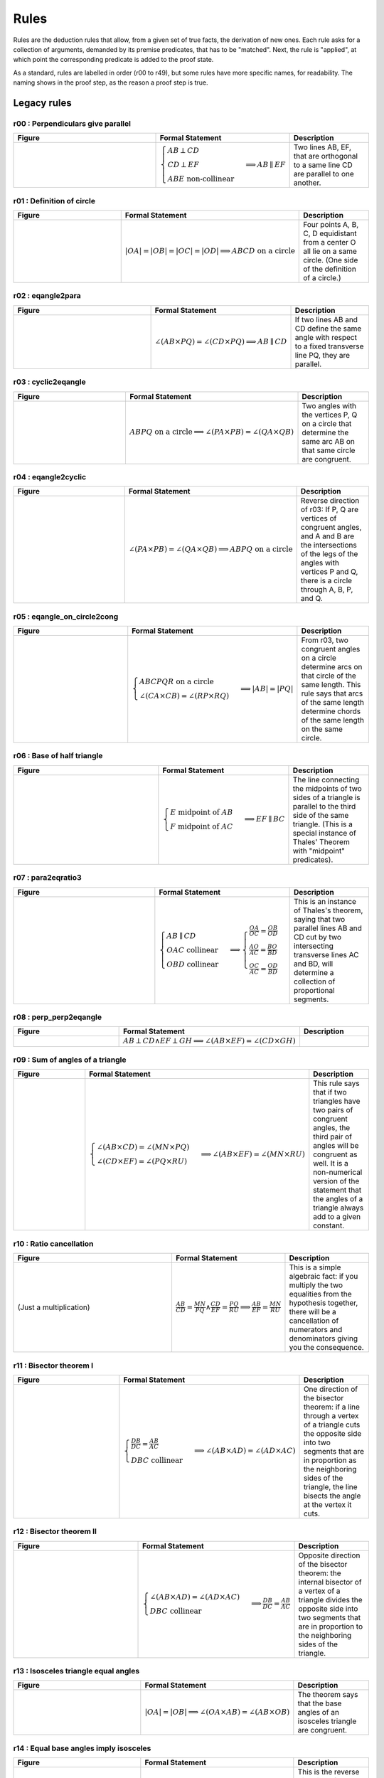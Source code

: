 Rules
=====

Rules are the deduction rules that allow, from a given set of true facts, the derivation of new ones. Each rule asks for a collection of arguments, demanded by its premise predicates, that has to be "matched". Next, the rule is "applied", at which point the corresponding predicate is added to the proof state.

As a standard, rules are labelled in order (r00 to r49), but some rules have more specific names, for readability. The naming shows in the proof step, as the reason a proof step is true.

Legacy rules
------------

r00 : Perpendiculars give parallel
^^^^^^^^^^^^^^^^^^^^^^^^^^^^^^^^^^
.. list-table::
   :widths: 50 25 25
   :header-rows: 1

   * - Figure
     - Formal Statement
     - Description
   * - |r00|
     - :math:`\begin{cases}AB \perp CD\\ CD \perp EF \\ABE \text{ non-collinear}\end{cases} \implies AB \parallel EF`
     - Two lines AB, EF, that are orthogonal to a same line CD are parallel to one another.

.. |r00| image:: ../../_static/images/rules/r00.png
    :width: 100%



r01 : Definition of circle
^^^^^^^^^^^^^^^^^^^^^^^^^^
.. list-table::
   :widths: 50 25 25
   :header-rows: 1

   * - Figure
     - Formal Statement
     - Description
   * - |r01|
     - :math:`|OA|=|OB|=|OC|=|OD|\implies ABCD\text{ on a circle}`
     - Four points A, B, C, D equidistant from a center O all lie on a same circle. (One side of the definition of a circle.)

.. |r01| image:: ../../_static/images/rules/r01.png
    :width: 100%

r02 : eqangle2para
^^^^^^^^^^^^^^^^^^
.. list-table::
   :widths: 50 25 25
   :header-rows: 1

   * - Figure
     - Formal Statement
     - Description
   * - |r02|
     - :math:`\angle (AB \times PQ)=\angle (CD \times PQ)\implies AB \parallel CD`
     - If two lines AB and CD define the same angle with respect to a fixed transverse line PQ, they are parallel.

.. |r02| image:: ../../_static/images/rules/r02.png
    :width: 100%

r03 : cyclic2eqangle
^^^^^^^^^^^^^^^^^^^^
.. list-table::
   :widths: 50 25 25
   :header-rows: 1

   * - Figure
     - Formal Statement
     - Description
   * - |r03|
     - :math:`ABPQ\text{ on a circle}\implies \angle (PA\times PB)=\angle (QA\times QB)`
     - Two angles with the vertices P, Q on a circle that determine the same arc AB on that same circle are congruent.

.. |r03| image:: ../../_static/images/rules/r03.png
    :width: 100%

r04 : eqangle2cyclic
^^^^^^^^^^^^^^^^^^^^
.. list-table::
   :widths: 50 25 25
   :header-rows: 1

   * - Figure
     - Formal Statement
     - Description
   * - |r04|
     - :math:`\angle (PA\times PB)=\angle (QA\times QB) \implies ABPQ\text{ on a circle}`
     - Reverse direction of r03: If P, Q are vertices of congruent angles, and A and B are the intersections of the legs of the angles with vertices P and Q, there is a circle through A, B, P, and Q.

.. |r04| image:: ../../_static/images/rules/r04.png
    :width: 100%

r05 : eqangle_on_circle2cong
^^^^^^^^^^^^^^^^^^^^^^^^^^^^
.. list-table::
   :widths: 50 25 25
   :header-rows: 1

   * - Figure
     - Formal Statement
     - Description
   * - |r05|
     - :math:`\begin{cases}ABCPQR\text{ on a circle}\\ \angle (CA\times CB)=\angle (RP\times RQ)\end{cases}\implies |AB|=|PQ|`
     - From r03, two congruent angles on a circle determine arcs on that circle of the same length. This rule says that arcs of the same length determine chords of the same length on the same circle.

.. |r05| image:: ../../_static/images/rules/r05.png
    :width: 100%

r06 : Base of half triangle
^^^^^^^^^^^^^^^^^^^^^^^^^^^
.. list-table::
   :widths: 50 25 25
   :header-rows: 1

   * - Figure
     - Formal Statement
     - Description
   * - |r06|
     - :math:`\begin{cases}E\text{ midpoint of } AB\\ F\text{ midpoint of }AC\end{cases} \implies EF \parallel BC`
     - The line connecting the midpoints of two sides of a triangle is parallel to the third side of the same triangle. (This is a special instance of Thales' Theorem with "midpoint" predicates).

.. |r06| image:: ../../_static/images/rules/r06.png
    :width: 100%

r07 : para2eqratio3
^^^^^^^^^^^^^^^^^^^
.. list-table::
   :widths: 50 25 25
   :header-rows: 1

   * - Figure
     - Formal Statement
     - Description
   * - |r07|
     - :math:`\begin{cases}AB\parallel CD\\ OAC \text{ collinear}\\ OBD\text{ collinear}\end{cases}\implies \begin{cases}\frac{OA}{OC}=\frac{OB}{OD}\\ \frac{AO}{AC}=\frac{BO}{BD}\\ \frac{OC}{AC}=\frac{OD}{BD}\end{cases}`
     - This is an instance of Thales's theorem, saying that two parallel lines AB and CD cut by two intersecting transverse lines AC and BD, will determine a collection of proportional segments.

.. |r07| image:: ../../_static/images/rules/r07.png
    :width: 100%

r08 : perp_perp2eqangle
^^^^^^^^^^^^^^^^^^^^^^^
.. list-table::
   :widths: 50 25 25
   :header-rows: 1

   * - Figure
     - Formal Statement
     - Description
   * - |r08|
     - :math:`AB \perp CD \wedge EF \perp GH \implies \angle (AB\times EF) = \angle (CD\times GH)`
     -

.. |r08| image:: ../../_static/images/rules/r08.png
    :width: 100%

r09 : Sum of angles of a triangle
^^^^^^^^^^^^^^^^^^^^^^^^^^^^^^^^^
.. list-table::
   :widths: 50 25 25
   :header-rows: 1

   * - Figure
     - Formal Statement
     - Description
   * - |r09|
     - :math:`\begin{cases}\angle (AB\times CD)=\angle (MN\times PQ)\\ \angle (CD\times EF)=\angle (PQ\times RU)\end{cases}\implies \angle(AB\times EF)=\angle(MN\times RU)`
     - This rule says that if two triangles have two pairs of congruent angles, the third pair of angles will be congruent as well. It is a non-numerical version of the statement that the angles of a triangle always add to a given constant.

.. |r09| image:: ../../_static/images/rules/r09.png
    :width: 100%

r10 : Ratio cancellation
^^^^^^^^^^^^^^^^^^^^^^^^
.. list-table::
   :widths: 50 25 25
   :header-rows: 1

   * - Figure
     - Formal Statement
     - Description
   * - (Just a multiplication)
     - :math:`\frac{AB}{CD} = \frac{MN}{PQ} \wedge \frac{CD}{EF} = \frac{PQ}{RU} \implies \frac{AB}{EF} = \frac{MN}{RU}`
     - This is a simple algebraic fact: if you multiply the two equalities from the hypothesis together, there will be a cancellation of numerators and denominators giving you the consequence.

r11 : Bisector theorem I
^^^^^^^^^^^^^^^^^^^^^^^^
.. list-table::
   :widths: 50 25 25
   :header-rows: 1

   * - Figure
     - Formal Statement
     - Description
   * - |r11|
     - :math:`\begin{cases}\frac{DB}{DC} = \frac{AB}{AC} \\DBC\text{ collinear} \end{cases}\implies \angle (AB\times AD)=\angle(AD\times AC)`
     - One direction of the bisector theorem: if a line through a vertex of a triangle cuts the opposite side into two segments that are in proportion as the neighboring sides of the triangle, the line bisects the angle at the vertex it cuts.

.. |r11| image:: ../../_static/images/rules/r11.png
    :width: 100%

r12 : Bisector theorem II
^^^^^^^^^^^^^^^^^^^^^^^^^
.. list-table::
   :widths: 50 25 25
   :header-rows: 1

   * - Figure
     - Formal Statement
     - Description
   * - |r12|
     - :math:`\begin{cases}\angle (AB\times AD) = \angle (AD\times AC) \\ DBC\text{ collinear}\end{cases} \implies \frac{DB}{DC} = \frac{AB}{AC}`
     - Opposite direction of the bisector theorem: the internal bisector of a vertex of a triangle divides the opposite side into two segments that are in proportion to the neighboring sides of the triangle.

.. |r12| image:: ../../_static/images/rules/r12.png
    :width: 100%

r13 : Isosceles triangle equal angles
^^^^^^^^^^^^^^^^^^^^^^^^^^^^^^^^^^^^^
.. list-table::
   :widths: 50 25 25
   :header-rows: 1

   * - Figure
     - Formal Statement
     - Description
   * - |r13|
     - :math:`|OA|=|OB| \implies \angle (OA\times AB) = \angle (AB\times OB)`
     - The theorem says that the base angles of an isosceles triangle are congruent.

.. |r13| image:: ../../_static/images/rules/r13.png
    :width: 100%

r14 : Equal base angles imply isosceles
^^^^^^^^^^^^^^^^^^^^^^^^^^^^^^^^^^^^^^^
.. list-table::
   :widths: 50 25 25
   :header-rows: 1

   * - Figure
     - Formal Statement
     - Description
   * - |r14|
     - :math:`\angle (AO\times AB) = \angle (BA\times BO) \implies |OA|=|OB|`
     - This is the reverse direction of r13, saying that if the base angles of a triangle are congruent, the triangle is isosceles.

.. |r14| image:: ../../_static/images/rules/r14.png
    :width: 100%

r15 : circle_perp2eqangle
^^^^^^^^^^^^^^^^^^^^^^^^^
.. list-table::
   :widths: 50 25 25
   :header-rows: 1

   * - Figure
     - Formal Statement
     - Description
   * - |r15|
     - :math:`\begin{cases} O\text{ center of circle }ABC \\ OA \perp AX\end{cases} \implies \angle (AX\times AB) = \angle (CA\times CB)`
     -

.. |r15| image:: ../../_static/images/rules/r15.png
    :width: 100%

r16 : circle_eqangle2perp
^^^^^^^^^^^^^^^^^^^^^^^^^
.. list-table::
   :widths: 50 25 25
   :header-rows: 1

   * - Figure
     - Formal Statement
     - Description
   * - |r16|
     - :math:`\begin{cases} O\text{ center of circle }ABC \\ \angle (AX\times AB)=\angle(CA\times CB)\end{cases} \implies OA\perp AX`
     -

.. |r16| image:: ../../_static/images/rules/r16.png
    :width: 100%

r17 : circle_midp2eqangle
^^^^^^^^^^^^^^^^^^^^^^^^^
.. list-table::
   :widths: 50 25 25
   :header-rows: 1

   * - Figure
     - Formal Statement
     - Description
   * - |r17|
     - :math:`\begin{cases} O\text{ center of circle }ABC \\ M\text{ midpoint of }BC\end{cases} \implies \angle(AB\times AC)=\angle(OB\times OM)`
     -

.. |r17| image:: ../../_static/images/rules/r17.png
    :width: 100%

r18 : eqangle2midp
^^^^^^^^^^^^^^^^^^
.. list-table::
   :widths: 50 25 25
   :header-rows: 1

   * - Figure
     - Formal Statement
     - Description
   * - |r18|
     - :math:`\begin{cases} O\text{ center of circle }ABC \\ MBC\text{ collinear}\\ \angle(AB\times AC)=\angle(OB\times OM)\end{cases} \implies M\text{ midpoint of }BC`
     -

.. |r18| image:: ../../_static/images/rules/r18.png
    :width: 100%

r19 : Hypothenuse is diameter
^^^^^^^^^^^^^^^^^^^^^^^^^^^^^
.. list-table::
   :widths: 50 25 25
   :header-rows: 1

   * - Figure
     - Formal Statement
     - Description
   * - |r19|
     - :math:`\begin{cases}AB\perp BC \\ M\text{ midpoint of}AC\end{cases} \implies |AM|=|BM|`
     - This rule says that the hypothenuse of a right triangle is a diameter of its circumcircle, or that the midpoint of the hypothenuse is the circumcenter of the right triangle.

.. |r19| image:: ../../_static/images/rules/r19.png
    :width: 100%

r20 : Diameter is hypotenuse
^^^^^^^^^^^^^^^^^^^^^^^^^^^^
.. list-table::
   :widths: 50 25 25
   :header-rows: 1

   * - Figure
     - Formal Statement
     - Description
   * - |r20|
     - :math:`\begin{cases}O \text{ center of the circle } ABC \\ OAC\text{ collinear} \end{cases}\implies AB \perp BC`
     - This theorem is the reverse direction of r19. It says that if two points are the edges of the diameter of a circle, and at the same time are vertices of an inscribed triangle, the triangle has a right angle at the third vertex.

.. |r20| image:: ../../_static/images/rules/r20.png
    :width: 100%

r21 : cyclic_para2eqangle
^^^^^^^^^^^^^^^^^^^^^^^^^
.. list-table::
   :widths: 50 25 25
   :header-rows: 1

   * - Figure
     - Formal Statement
     - Description
   * - |r21|
     - :math:`\begin{cases}ABCD\text{ on a circle} \\ AB \parallel CD\end{cases} \implies \angle (AD\times CD) = \angle (CD\times CB)`
     -

.. |r21| image:: ../../_static/images/rules/r21.png
    :width: 100%

r22 : Bisector Construction
^^^^^^^^^^^^^^^^^^^^^^^^^^^
.. list-table::
   :widths: 50 25 25
   :header-rows: 1

   * - Figure
     - Formal Statement
     - Description
   * - |r22|
     - :math:`\begin{cases}M \text{ midpoint of }AB \\ OM\perp AB \end{cases} \implies |OA|=|OB|`
     - This rule says that the perpendicular line through the midpoint of the segment is the perpendicular bisector of the segment (the locus of all equidistant points to the vertices of the segment).

.. |r22| image:: ../../_static/images/rules/r22.png
    :width: 100%

r23 : Bisector is perpendicular
^^^^^^^^^^^^^^^^^^^^^^^^^^^^^^^
.. list-table::
   :widths: 50 25 25
   :header-rows: 1

   * - Figure
     - Formal Statement
     - Description
   * - |r23|
     - :math:`|AP|=|BP| \wedge |AQ|=|BQ| \implies AB\perp PQ`
     - This rule is the reverse direction of r22. It says that the locus of the points that are equidistant to the two vertices of a segment AB is a straight line perpendicular to AB.

.. |r23| image:: ../../_static/images/rules/r23.png
    :width: 100%

r24 : cong_cyclic2perp
^^^^^^^^^^^^^^^^^^^^^^
.. list-table::
   :widths: 50 25 25
   :header-rows: 1

   * - Figure
     - Formal Statement
     - Description
   * - |r24|
     - :math:`\begin{cases}|AP|=|BP| \\ |AQ|=|BQ| \\ ABPQ\text{ on a circle}\end{cases} \implies PA\perp AQ`
     -

.. |r24| image:: ../../_static/images/rules/r24.png
    :width: 100%

r25 : Diagonals of parallelogram I
^^^^^^^^^^^^^^^^^^^^^^^^^^^^^^^^^^
.. list-table::
   :widths: 50 25 25
   :header-rows: 1

   * - Figure
     - Formal Statement
     - Description
   * - |r25|
     - :math:`\begin{cases}M\text{ midpoint of }AB \\M \text{ midpoint of }CD\end{cases} \implies AC \parallel BD`
     - If two segments intersect at their common midpoint, the vertices of the segments are the vertices of a parallelogram.

.. |r25| image:: ../../_static/images/rules/r25.png
    :width: 100%

r26 : Diagonals of parallelogram II
^^^^^^^^^^^^^^^^^^^^^^^^^^^^^^^^^^^
.. list-table::
   :widths: 50 25 25
   :header-rows: 1

   * - Figure
     - Formal Statement
     - Description
   * - |r26|
     - :math:`\begin{cases}M \text{ midpoint of }AB \\ AC \parallel BD \\ AD \parallel BC \end{cases}\implies M \text{ midpoint of }CD`
     - The other direction of the previous rule, it says the diagonals of a parallelogram meet at their common midpoint.

.. |r26| image:: ../../_static/images/rules/r26.png
    :width: 100%

r27 : eqratio_sameside2para
^^^^^^^^^^^^^^^^^^^^^^^^^^^
.. list-table::
   :widths: 50 25 25
   :header-rows: 1

   * - Figure
     - Formal Statement
     - Description
   * - |r27|
     - :math:`\begin{cases}\frac{OA}{AC}=\frac{OB}{BD}\\ OAC\text{ collinear}\\OBD\text{ collinear}\\ OAC\text{ has the same orientation as }BOD\implies AB\parallel CD\end{cases}\implies AB\parallel CD`
     -

.. |r27| image:: ../../_static/images/rules/r27.png
    :width: 100%

r28 : Overlapping parallels
^^^^^^^^^^^^^^^^^^^^^^^^^^^
.. list-table::
   :widths: 50 25 25
   :header-rows: 1

   * - Figure
     - Formal Statement
     - Description
   * - |r28|
     - :math:`AB \parallel AC \implies ABC\text{ collinear}`
     - This rule encompasses the fact that two intersecting parallel lines are actually the same.

.. |r28| image:: ../../_static/images/rules/r28.png
    :width: 100%

r29 : Midpoint is an eqratio
^^^^^^^^^^^^^^^^^^^^^^^^^^^^
.. list-table::
   :widths: 50 25 25
   :header-rows: 1

   * - Figure
     - Formal Statement
     - Description
   * - |r29|
     - :math:`\begin{cases} M \text{ midpoint of }AB \\ N\text{ midpoint of } CD \end{cases}\implies \frac{MA}{AB} = \frac{NC}{CD}`
     - This rule exists to help the solver process the fact that is obvious to humans: midpoints split segments in the same ratio (1:2).

.. |r29| image:: ../../_static/images/rules/r29.png
    :width: 100%

r30 : eqangle_perp2perp
^^^^^^^^^^^^^^^^^^^^^^^
.. list-table::
   :widths: 50 25 25
   :header-rows: 1

   * - Figure
     - Formal Statement
     - Description
   * - |r30|
     - :math:`\begin{cases}\angle (AB\times PQ)=\angle (CD\times UV) \\ PQ\perp UV \end{cases}\implies AB\perp CD`
     -

.. |r30| image:: ../../_static/images/rules/r30.png
    :width: 100%

r31 : eqratio_cong2cong
^^^^^^^^^^^^^^^^^^^^^^^
.. list-table::
   :widths: 50 25 25
   :header-rows: 1

   * - Figure
     - Formal Statement
     - Description
   * - |r31|
     - :math:`\frac{AB}{PQ} = \frac{CD}{UV} \wedge |PQ| = |UV| \implies |AB| = |CD|`
     -

.. |r31| image:: ../../_static/images/rules/r06.png
    :width: 100%

r32 : cong_cong2contri
^^^^^^^^^^^^^^^^^^^^^^
.. list-table::
   :widths: 50 25 25
   :header-rows: 1

   * - Figure
     - Formal Statement
     - Description
   * - |r32|
     - :math:`\begin{cases}|AB| = |PQ| \\ |BC| = |QR| \\ |CA| = |RP|\end{cases}\implies \Delta ABC\cong^\ast \Delta PQR`
     -

.. |r32| image:: ../../_static/images/rules/r32.png
    :width: 100%

r33 : cong_eqangle2contri
^^^^^^^^^^^^^^^^^^^^^^^^^
.. list-table::
   :widths: 50 25 25
   :header-rows: 1

   * - Figure
     - Formal Statement
     - Description
   * - |r33|
     - :math:`\begin{cases}|AB| = |PQ| \\ |BC| = |QR| \\ \angle (BA\times BC) = \angle (QP\times QR)\end{cases}\implies \Delta ABC\cong^\ast\Delta PQR`
     -

.. |r33| image:: ../../_static/images/rules/r33.png
    :width: 100%

r34 : eqangle2simtri
^^^^^^^^^^^^^^^^^^^^
.. list-table::
   :widths: 50 25 25
   :header-rows: 1

   * - Figure
     - Formal Statement
     - Description
   * - |r34|
     - :math:`\begin{cases}\angle (BA\times BC) = \angle (QP\times QR) \\ \angle (CA\times CB) = \angle (RP\times RQ)\end{cases}\implies \Delta ABC\sim \Delta PQR`
     -

.. |r34| image:: ../../_static/images/rules/r34.png
    :width: 100%

r35 : eqangle2simtri2
^^^^^^^^^^^^^^^^^^^^^
.. list-table::
   :widths: 50 25 25
   :header-rows: 1

   * - Figure
     - Formal Statement
     - Description
   * - |r35|
     - :math:`\begin{cases}\angle (BA\times BC) = \angle (QR\times QP) \\ \angle (CA\times CB) = \angle (RQ\times RP)\end{cases}\implies \Delta ABC\sim^2 \Delta PQR`
     -

.. |r35| image:: ../../_static/images/rules/r35.png
    :width: 100%

r36 : eqangle_cong2contri
^^^^^^^^^^^^^^^^^^^^^^^^^
.. list-table::
   :widths: 50 25 25
   :header-rows: 1

   * - Figure
     - Formal Statement
     - Description
   * - |r36|
     - :math:`\begin{cases}\angle (BA\times BC) = \angle (QP\times QR) \\ \angle (CA\times CB) = \angle (RP\times RQ)\\ |AB| = |PQ| \\ ABC\text{ non-collinear} \end{cases}\implies \Delta ABC\cong \Delta PQR`
     -

.. |r36| image:: ../../_static/images/rules/r36.png
    :width: 100%

r37 : eqangle_cong2contri
^^^^^^^^^^^^^^^^^^^^^^^^^
.. list-table::
   :widths: 50 25 25
   :header-rows: 1

   * - Figure
     - Formal Statement
     - Description
   * - |r37|
     - :math:`\begin{cases}\angle (BA\times BC) = \angle (QP\times QR) \\ \angle (CA\times CB) = \angle (RP\times RQ)\\ |AB| = |PQ| \\ ABC\text{ non-collinear} \end{cases}\implies \Delta ABC\cong^2 \Delta PQR`
     -

.. |r37| image:: ../../_static/images/rules/r37.png
    :width: 100%

r38 : eqratio_eqangle2simtri
^^^^^^^^^^^^^^^^^^^^^^^^^^^^
.. list-table::
   :widths: 50 25 25
   :header-rows: 1

   * - Figure
     - Formal Statement
     - Description
   * - |r38|
     - :math:`\begin{cases}\frac{BA}{BC} = \frac{QP}{QR} \\ \frac{CA}{CB} = \frac{RP}{RQ}\\ ABC\text{ non-collinear} \end{cases}\implies \Delta ABC\sim^\ast \Delta PQR`
     -

.. |r38| image:: ../../_static/images/rules/r38.png
    :width: 100%

r39 : eqratio_eqangle2simtri
^^^^^^^^^^^^^^^^^^^^^^^^^^^^
.. list-table::
   :widths: 50 25 25
   :header-rows: 1

   * - Figure
     - Formal Statement
     - Description
   * - |r39|
     - :math:`\begin{cases}\frac{BA}{BC} = \frac{QP}{QR} \\ \angle (BA\times BC)\rangle = \angle (QP\times QR)\\ ABC\text{ non-collinear}\end{cases} \implies \Delta ABC\sim^\ast \Delta PQR`
     -

.. |r39| image:: ../../_static/images/rules/r39.png
    :width: 100%

r40 : eqratio_eqratio_cong2contri
^^^^^^^^^^^^^^^^^^^^^^^^^^^^^^^^^
.. list-table::
   :widths: 50 25 25
   :header-rows: 1

   * - Figure
     - Formal Statement
     - Description
   * - |r40|
     - :math:`\begin{cases}\frac{BA}{BC} = \frac{QP}{QR} \\ \frac{CA}{CB} = \frac{RP}{RQ}\\ ABC\text{ non-collinear} \\ |AB| = |PQ|\end{cases}\implies ABC\cong^\ast PQR`
     -

.. |r40| image:: ../../_static/images/rules/r40.png
    :width: 100%

r41 : para2eqratio
^^^^^^^^^^^^^^^^^^
.. list-table::
   :widths: 50 25 25
   :header-rows: 1

   * - Figure
     - Formal Statement
     - Description
   * - |r41|
     - :math:`\begin{cases}AB\parallel CD \\ MAD\text{ collinear} \\ NBC \text{ collinear} \\ \frac{MA}{MD}=\frac{NB}{NC}\\ MAD \text{ has the same orientation as }NBC \end{cases}\implies MN\parallel A B`
     -

.. |r41| image:: ../../_static/images/rules/r41.png
    :width: 100%

r42 : eqratio62para
^^^^^^^^^^^^^^^^^^^
.. list-table::
   :widths: 50 25 25
   :header-rows: 1

   * - Figure
     - Formal Statement
     - Description
   * - |r42|
     - :math:`\begin{cases}AB\parallel CD \\ MAD\text{ collinear} \\ NBC\text{ collinear}\end{cases}\implies \frac{MA}{MD}=\frac{NB}{NC}`
     -

.. |r42| image:: ../../_static/images/rules/r42.png
    :width: 100%

New rules
---------

r43 : Orthocenter theorem
^^^^^^^^^^^^^^^^^^^^^^^^^
.. list-table::
   :widths: 50 25 25
   :header-rows: 1

   * - Figure
     - Formal Statement
     - Description
   * - |r43|
     - :math:`AB\perp CD \wedge AC\perp BD\implies AD\perp BC`
     - This rule says that the three heights of a triangle meet at a single point (the orthocenter).

.. |r43| image:: ../../_static/images/rules/r43.png
    :width: 100%

r44 : Pappus's theorem
^^^^^^^^^^^^^^^^^^^^^^
.. list-table::
   :widths: 50 25 25
   :header-rows: 1

   * - Figure
     - Formal Statement
     - Description
   * - |r44|
     - :math:`\begin{cases}ABC\text{ collinear} \\ PQR\text{ collinear} \\ XAQ\text{ collinear}\\ XPB\text{ collinear} \\ YAR\text{ collinear} \\ YPC\text{ collinear}\\ ZBR\text{ collinear} \\ ZCQ\text{ collinear}\end{cases}\implies XYZ\text{ collinear}`
     - This rule is Pappus's hexagon theorem.

.. |r44| image:: ../../_static/images/rules/r44.png
    :width: 100%

r45 : Simson's line theorem
^^^^^^^^^^^^^^^^^^^^^^^^^^^
.. list-table::
   :widths: 50 25 25
   :header-rows: 1

   * - Figure
     - Formal Statement
     - Description
   * - |r45|
     - :math:`\begin{cases} ABCP\text{ on a circle} \\ ALC\text{ collinear} \\ PL\perp AC\\ MBC\text{ collinear} \\ PM\perp BC\\ NAB\text{ collinear} \\ PN\perp AB\end{cases}\implies LMN\text{ collinear}`
     - This rule is Simson's line theorem: The orthogonal projections of a point on the circumcircle of a triangle onto its three sides lie on a same line (Simson's line).

.. |r45| image:: ../../_static/images/rules/r45.png
    :width: 100%

r46 : Incenter theorem
^^^^^^^^^^^^^^^^^^^^^^
.. list-table::
   :widths: 50 25 25
   :header-rows: 1

   * - Figure
     - Formal Statement
     - Description
   * - |r46|
     - :math:`\begin{cases}\angle(AB\times AX)=\angle (AX\times AC) \\ \angle(BA\times BX)=\angle (BX\times BC)\\ ABC\text{ non-collinear}\end{cases}\implies \angle (CB\times CX)=\angle (CX\times CA)`
     - The three bisectors of a triangle meet at a single point (the incenter).

.. |r46| image:: ../../_static/images/rules/r46.png
    :width: 100%

r47 : Circumcenter theorem
^^^^^^^^^^^^^^^^^^^^^^^^^^
.. list-table::
   :widths: 50 25 25
   :header-rows: 1

   * - Figure
     - Formal Statement
     - Description
   * - |r47|
     - :math:`\begin{cases}M\text{ midpoint of }AB \\ XM\perp AB \\ N\text{ midpoint of }BC\\ XN\perp BC \\ P\text{ midpoint of }CA\end{cases}\implies XP\perp CA`
     - The three perpendicular bisectors of the sides of a triangle meet at a single point (the circumcenter).

.. |r47| image:: ../../_static/images/rules/r47.png
    :width: 100%

r48 : Centroid theorem
^^^^^^^^^^^^^^^^^^^^^^
.. list-table::
   :widths: 50 25 25
   :header-rows: 1

   * - Figure
     - Formal Statement
     - Description
   * - |r48|
     - :math:`\begin{cases}M\text{ midpoint of }AB \\ MXC\text{ collinear}\\ N\text{ midpoint of }BC \\ NXC\text{ collinear}\\ P\text{ midpoint of }CA\end{cases}\implies XPB\text{ collinear}`
     - The three medians of a triangle meet at a single point (the centroid).

.. |r48| image:: ../../_static/images/rules/r48.png
    :width: 100%

r49 : Recognize center of cyclic (circle)
^^^^^^^^^^^^^^^^^^^^^^^^^^^^^^^^^^^^^^^^^
.. list-table::
   :widths: 50 25 25
   :header-rows: 1

   * - Figure
     - Formal Statement
     - Description
   * - |r49|
     - :math:`\begin{cases}O\text{ center of the circle }ABC \\ABCD\text{ on a circle}\end{cases}\implies OA= OD`
     - This rule gives an information that is immediate for humans, but previously undetected to the solver: if three points lie on a circle with a known center, and there is a fourth point on that circle, the distance of the center of the circle to this fourth point is the same as to other points in a circle.

.. |r49| image:: ../../_static/images/rules/r49.png
    :width: 100%

r50 : Recognize center of cyclic (cong)
^^^^^^^^^^^^^^^^^^^^^^^^^^^^^^^^^^^^^^^
.. list-table::
   :widths: 50 25 25
   :header-rows: 1

   * - Figure
     - Formal Statement
     - Description
   * - |r50|
     - :math:`\begin{cases}ABCD\text{ on a circle}\\ OA=OB\\ OC=OD\\ AB\not\parallel CD\end{cases}\implies OA=OC`
     - The intersection of the bisectors of two segments of points that lie on a circle is the center of the circle (if the bisectors do not overlap).

.. |r50| image:: ../../_static/images/rules/r50.png
    :width: 100%

r51 : Midpoint splits in two
^^^^^^^^^^^^^^^^^^^^^^^^^^^^
.. list-table::
   :widths: 50 25 25
   :header-rows: 1

   * - Figure
     - Formal Statement
     - Description
   * - (Feeds algebraic module)
     - :math:`M\text{ midpoint of AB}\implies \frac{MA}{AB}=\frac{1}{2}`
     - This rule converts a symbolic statement (M is the midpoint of AB) into an algebraic one (the ratio between AM and AB is 1:2). This allows AR to process information from midpoints.